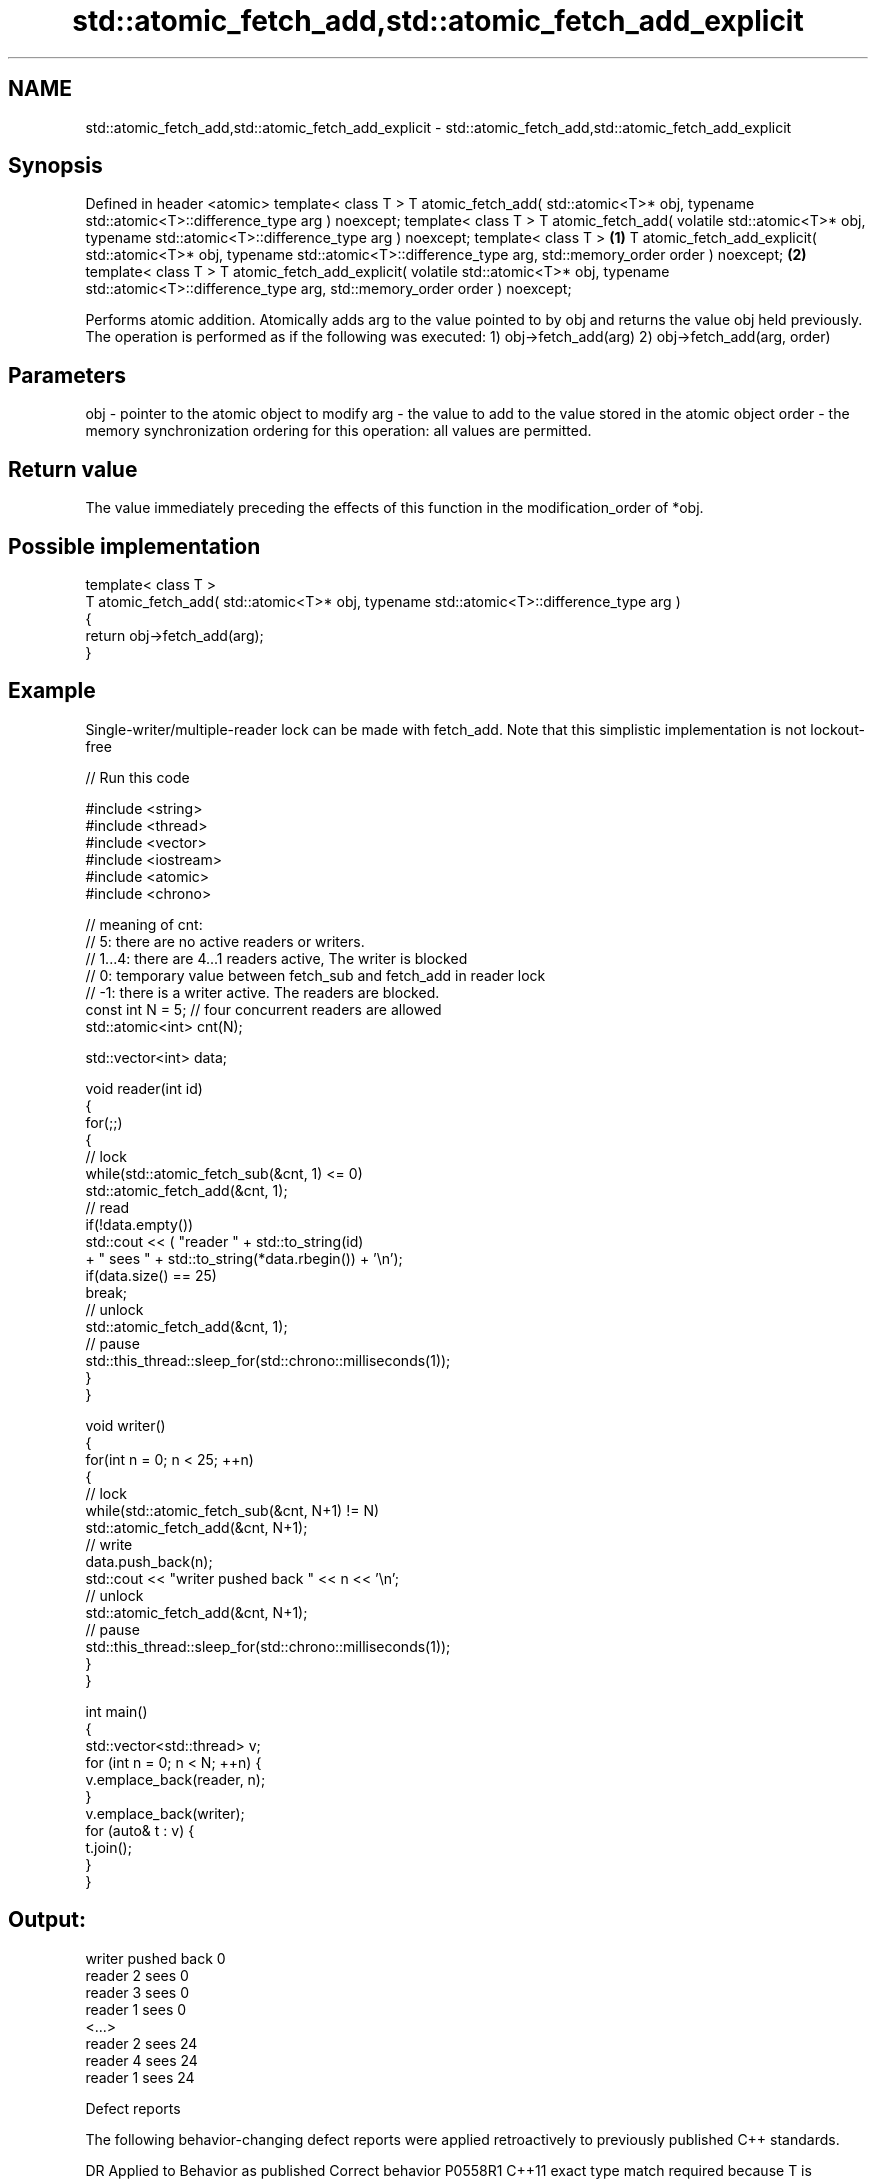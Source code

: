 .TH std::atomic_fetch_add,std::atomic_fetch_add_explicit 3 "2020.03.24" "http://cppreference.com" "C++ Standard Libary"
.SH NAME
std::atomic_fetch_add,std::atomic_fetch_add_explicit \- std::atomic_fetch_add,std::atomic_fetch_add_explicit

.SH Synopsis

Defined in header <atomic>
template< class T >
T atomic_fetch_add( std::atomic<T>* obj,
typename std::atomic<T>::difference_type arg ) noexcept;
template< class T >
T atomic_fetch_add( volatile std::atomic<T>* obj,
typename std::atomic<T>::difference_type arg ) noexcept;
template< class T >                                        \fB(1)\fP
T atomic_fetch_add_explicit( std::atomic<T>* obj,
typename std::atomic<T>::difference_type arg,
std::memory_order order ) noexcept;                            \fB(2)\fP
template< class T >
T atomic_fetch_add_explicit( volatile std::atomic<T>* obj,
typename std::atomic<T>::difference_type arg,
std::memory_order order ) noexcept;

Performs atomic addition. Atomically adds arg to the value pointed to by obj and returns the value obj held previously. The operation is performed as if the following was executed:
1) obj->fetch_add(arg)
2) obj->fetch_add(arg, order)

.SH Parameters


obj   - pointer to the atomic object to modify
arg   - the value to add to the value stored in the atomic object
order - the memory synchronization ordering for this operation: all values are permitted.


.SH Return value

The value immediately preceding the effects of this function in the modification_order of *obj.

.SH Possible implementation



  template< class T >
  T atomic_fetch_add( std::atomic<T>* obj, typename std::atomic<T>::difference_type arg )
  {
      return obj->fetch_add(arg);
  }



.SH Example

Single-writer/multiple-reader lock can be made with fetch_add. Note that this simplistic implementation is not lockout-free

// Run this code

  #include <string>
  #include <thread>
  #include <vector>
  #include <iostream>
  #include <atomic>
  #include <chrono>

  // meaning of cnt:
  // 5: there are no active readers or writers.
  // 1...4: there are 4...1 readers active, The writer is blocked
  // 0: temporary value between fetch_sub and fetch_add in reader lock
  // -1: there is a writer active. The readers are blocked.
  const int N = 5; // four concurrent readers are allowed
  std::atomic<int> cnt(N);

  std::vector<int> data;

  void reader(int id)
  {
      for(;;)
      {
          // lock
          while(std::atomic_fetch_sub(&cnt, 1) <= 0)
              std::atomic_fetch_add(&cnt, 1);
          // read
          if(!data.empty())
              std::cout << (  "reader " + std::to_string(id)
                            + " sees " + std::to_string(*data.rbegin()) + '\\n');
          if(data.size() == 25)
              break;
          // unlock
          std::atomic_fetch_add(&cnt, 1);
          // pause
          std::this_thread::sleep_for(std::chrono::milliseconds(1));
      }
  }

  void writer()
  {
      for(int n = 0; n < 25; ++n)
      {
          // lock
          while(std::atomic_fetch_sub(&cnt, N+1) != N)
              std::atomic_fetch_add(&cnt, N+1);
          // write
          data.push_back(n);
          std::cout << "writer pushed back " << n << '\\n';
          // unlock
          std::atomic_fetch_add(&cnt, N+1);
          // pause
          std::this_thread::sleep_for(std::chrono::milliseconds(1));
      }
  }

  int main()
  {
      std::vector<std::thread> v;
      for (int n = 0; n < N; ++n) {
          v.emplace_back(reader, n);
      }
      v.emplace_back(writer);
      for (auto& t : v) {
          t.join();
      }
  }

.SH Output:

  writer pushed back 0
  reader 2 sees 0
  reader 3 sees 0
  reader 1 sees 0
  <...>
  reader 2 sees 24
  reader 4 sees 24
  reader 1 sees 24


Defect reports

The following behavior-changing defect reports were applied retroactively to previously published C++ standards.

DR      Applied to Behavior as published                                                  Correct behavior
P0558R1 C++11      exact type match required because T is deduced from multiple arguments T is deduced from the atomic argument only


.SH See also


                          atomically adds the argument to the value stored in the atomic object and obtains the value held previously
fetch_add                 \fI(public member function of std::atomic<T>)\fP

atomic_fetch_sub
atomic_fetch_sub_explicit subtracts a non-atomic value from an atomic object and obtains the previous value of the atomic
                          \fI(function template)\fP
\fI(C++11)\fP
\fI(C++11)\fP




